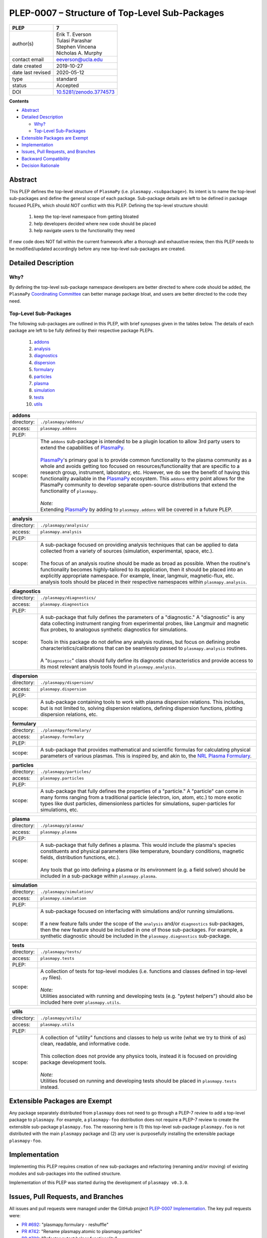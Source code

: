 ===============================================
PLEP-0007 – Structure of Top-Level Sub-Packages
===============================================

.. _`10.5281/zenodo.3774573`: https://doi.org/10.5281/zenodo.3774573

+-------------------+---------------------------------------------+
| PLEP              | 7                                           |
+===================+=============================================+
| author(s)         | | Erik T. Everson                           |
|                   | | Tulasi Parashar                           |
|                   | | Stephen Vincena                           |
|                   | | Nicholas A. Murphy                        |
+-------------------+---------------------------------------------+
| contact email     | eeverson@ucla.edu                           |
+-------------------+---------------------------------------------+
| date created      | 2019-10-27                                  |
+-------------------+---------------------------------------------+
| date last revised | 2020-05-12                                  |
+-------------------+---------------------------------------------+
| type              | standard                                    |
+-------------------+---------------------------------------------+
| status            | Accepted                                    |
+-------------------+---------------------------------------------+
| DOI               | `10.5281/zenodo.3774573`_                   |
|                   |                                             |
+-------------------+---------------------------------------------+

**Contents**

* `Abstract`_
* `Detailed Description`_

  * `Why?`_
  * `Top-Level Sub-Packages`_

* `Extensible Packages are Exempt`_
* `Implementation`_
* `Issues, Pull Requests, and Branches`_
* `Backward Compatibility`_
* `Decision Rationale`_

Abstract
========

This PLEP defines the top-level structure of ``PlasmaPy`` (i.e.
``plasmapy.<subpackage>``).  Its intent is to name the top-level
sub-packages and define the general scope of each package.
Sub-package details are left to be defined in package focused PLEPs,
which should *NOT* conflict with this PLEP.  Defining the top-level
structure should:

  #. keep the top-level namespace from getting bloated
  #. help developers decided where new code should be placed
  #. help navigate users to the functionality they need

If new code does NOT fall within the current framework after a thorough and
exhaustive review, then this PLEP needs to be modified/updated accordingly
before any new top-level sub-packages are created.

Detailed Description
====================

Why?
----

By defining the top-level sub-package namespace developers are better
directed to where code should be added, the ``PlasmaPy``
`Coordinating Committee
<https://github.com/PlasmaPy/PlasmaPy-PLEPs/blob/master/PLEP-0003.rst>`_
can better manage package bloat, and users are better directed to the code
they need.

Top-Level Sub-Packages
----------------------

.. _`PlasmaPy`: https://www.plasmapy.org/
.. _`NRL Plasma Formulary`: https://www.nrl.navy.mil/ppd/content/nrl-plasma-formulary

The following sub-packages are outlined in this PLEP, with brief synopses given in
the tables below.  The details of each package are left to be fully defined by their
respective package PLEPs.

  #. `addons`_
  #. `analysis`_
  #. `diagnostics`_
  #. `dispersion`_
  #. `formulary`_
  #. `particles`_
  #. `plasma`_
  #. `simulation`_
  #. `tests`_
  #. `utils`_

.. _addons:

+-----------------+-------------------------------------------------------------+
| **addons**                                                                    |
+=================+=============================================================+
| directory:      | ``./plasmapy/addons/``                                      |
+-----------------+-------------------------------------------------------------+
| access:         | ``plasmapy.addons``                                         |
+-----------------+-------------------------------------------------------------+
| PLEP:           |                                                             |
+-----------------+-------------------------------------------------------------+
| scope:          | | The ``addons`` sub-package is intended to be a plugin     |
|                 |   location to allow 3rd party users to extend the           |
|                 |   capabilities of `PlasmaPy`_.                              |
|                 | |                                                           |
|                 | | `PlasmaPy`_'s primary goal is to provide common           |
|                 |   functionality to the plasma community as a whole and      |
|                 |   avoids getting too focused on resources/functionality     |
|                 |   that are specific to a research group, instrument,        |
|                 |   laboratory, etc.  However, we do see the benefit of       |
|                 |   having this functionality available in the `PlasmaPy`_    |
|                 |   ecosystem.  This ``addons`` entry point allows for the    |
|                 |   PlasmaPy community to develop separate open-source        |
|                 |   distributions that extend the functionality of            |
|                 |   ``plasmapy``.                                             |
|                 | |                                                           |
|                 | | *Note:*                                                   |
|                 | | Extending `PlasmaPy`_ by adding to ``plasmapy.addons``    |
|                 |   will be covered in a future PLEP.                         |
+-----------------+-------------------------------------------------------------+

.. _analysis:

+-----------------+-------------------------------------------------------------+
| **analysis**                                                                  |
+=================+=============================================================+
| directory:      | ``./plasmapy/analysis/``                                    |
+-----------------+-------------------------------------------------------------+
| access:         | ``plasmapy.analysis``                                       |
+-----------------+-------------------------------------------------------------+
| PLEP:           |                                                             |
+-----------------+-------------------------------------------------------------+
| scope:          | | A sub-package focused on providing analysis techniques    |
|                 |   that can be applied to data collected from a variety of   |
|                 |   sources (simulation, experimental, space, etc.).          |
|                 | |                                                           |
|                 | | The focus of an analysis routine should be made as broad  |
|                 |   as possible.  When the routine's functionality becomes    |
|                 |   highly-tailored to its application, then it should be     |
|                 |   placed into an explicitly appropriate namespace.  For     |
|                 |   example, linear, langmuir, magnetic-flux, etc. analysis   |
|                 |   tools should be placed in their respective namespaces     |
|                 |   within ``plasmapy.analysis``.                             |
+-----------------+-------------------------------------------------------------+

.. _diagnostics:

+-----------------+-------------------------------------------------------------+
| **diagnostics**                                                               |
+=================+=============================================================+
| directory:      | ``./plasmapy/diagnostics/``                                 |
+-----------------+-------------------------------------------------------------+
| access:         | ``plasmapy.diagnostics``                                    |
+-----------------+-------------------------------------------------------------+
| PLEP:           |                                                             |
+-----------------+-------------------------------------------------------------+
| scope:          | | A sub-package that fully defines the parameters of a      |
|                 |   "diagnostic."  A "diagnostic" is any data collecting      |
|                 |   instrument ranging from experimental probes, like         |
|                 |   Langmuir and magnetic flux probes, to analogous           |
|                 |   synthetic diagnostics for simulations.                    |
|                 | |                                                           |
|                 | | Tools in this package do not define any analysis          |
|                 |   routines, but focus on defining probe                     |
|                 |   characteristics/calibrations that can be seamlessly       |
|                 |   passed to ``plasmapy.analysis`` routines.                 |
|                 | |                                                           |
|                 | | A "``Diagnostic``" class should fully define its          |
|                 |   diagnostic characteristics and provide access to its      |
|                 |   most relevant analysis tools found in                     |
|                 |   ``plasmapy.analysis``.                                    |
+-----------------+-------------------------------------------------------------+

.. _dispersion:

+-----------------+-------------------------------------------------------------+
| **dispersion**                                                                |
+=================+=============================================================+
| directory:      | ``./plasmapy/dispersion/``                                  |
+-----------------+-------------------------------------------------------------+
| access:         | ``plasmapy.dispersion``                                     |
+-----------------+-------------------------------------------------------------+
| PLEP:           |                                                             |
+-----------------+-------------------------------------------------------------+
| scope:          | A sub-package containing tools to work with plasma          |
|                 | dispersion relations.  This includes, but is not limited    |
|                 | to, solving dispersion relations, defining dispersion       |
|                 | functions, plotting dispersion relations, etc.              |
+-----------------+-------------------------------------------------------------+

.. _formulary:

+-----------------+-------------------------------------------------------------+
| **formulary**                                                                 |
+=================+=============================================================+
| directory:      | ``./plasmapy/formulary/``                                   |
+-----------------+-------------------------------------------------------------+
| access:         | ``plasmapy.formulary``                                      |
+-----------------+-------------------------------------------------------------+
| PLEP:           |                                                             |
+-----------------+-------------------------------------------------------------+
| scope:          | A sub-package that provides mathematical and scientific     |
|                 | formulas for calculating physical parameters of various     |
|                 | plasmas.  This is inspired by, and akin to, the             |
|                 | `NRL Plasma Formulary`_.                                    |
+-----------------+-------------------------------------------------------------+

.. _particles:

+-----------------+-------------------------------------------------------------+
| **particles**                                                                 |
+=================+=============================================================+
| directory:      | ``./plasmapy/particles/``                                   |
+-----------------+-------------------------------------------------------------+
| access:         | ``plasmapy.particles``                                      |
+-----------------+-------------------------------------------------------------+
| PLEP:           |                                                             |
+-----------------+-------------------------------------------------------------+
| scope:          | A sub-package that fully defines the properties of a        |
|                 | "particle."  A "particle" can come in many forms ranging    |
|                 | from a traditional particle (electron, ion, atom, etc.) to  |
|                 | more exotic types like dust particles, dimensionless        |
|                 | particles for simulations, super-particles for simulations, |
|                 | etc.                                                        |
+-----------------+-------------------------------------------------------------+

.. _plasma:

+-----------------+-------------------------------------------------------------+
| **plasma**                                                                    |
+=================+=============================================================+
| directory:      | ``./plasmapy/plasma/``                                      |
+-----------------+-------------------------------------------------------------+
| access:         | ``plasmapy.plasma``                                         |
+-----------------+-------------------------------------------------------------+
| PLEP:           |                                                             |
+-----------------+-------------------------------------------------------------+
| scope:          | | A sub-package that fully defines a plasma.  This would    |
|                 |   include the plasma's species constituents and physical    |
|                 |   parameters (like temperature, boundary conditions,        |
|                 |   magnetic fields, distribution functions, etc.).           |
|                 | |                                                           |
|                 | | Any tools that go into defining a plasma or its           |
|                 |   environment (e.g. a field solver) should be included in   |
|                 |   a sub-package within ``plasmapy.plasma``.                 |
+-----------------+-------------------------------------------------------------+

.. _simulation:

+-----------------+-------------------------------------------------------------+
| **simulation**                                                                |
+=================+=============================================================+
| directory:      | ``./plasmapy/simulation/``                                  |
+-----------------+-------------------------------------------------------------+
| access:         | ``plasmapy.simulation``                                     |
+-----------------+-------------------------------------------------------------+
| PLEP:           |                                                             |
+-----------------+-------------------------------------------------------------+
| scope:          | | A sub-package focused on interfacing with simulations     |
|                 |   and/or running simulations.                               |
|                 | |                                                           |
|                 | | If a new feature falls under the scope of the             |
|                 |   ``analysis`` and/or ``diagnostics`` sub-packages, then    |
|                 |   the new feature should be included in one of those        |
|                 |   sub-packages.  For example, a synthetic diagnostic        |
|                 |   should be included in the ``plasmapy.diagnostics``        |
|                 |   sub-package.                                              |
+-----------------+-------------------------------------------------------------+

.. _tests:

+-----------------+-------------------------------------------------------------+
| **tests**                                                                     |
+=================+=============================================================+
| directory:      | ``./plasmapy/tests/``                                       |
+-----------------+-------------------------------------------------------------+
| access:         | ``plasmapy.tests``                                          |
+-----------------+-------------------------------------------------------------+
| PLEP:           |                                                             |
+-----------------+-------------------------------------------------------------+
| scope:          | | A collection of tests for top-level modules (i.e.         |
|                 |   functions and classes defined in top-level ``.py``        |
|                 |   files).                                                   |
|                 | |                                                           |
|                 | | *Note:*                                                   |
|                 | | Utilities associated with running and developing tests    |
|                 |   (e.g. "pytest helpers") should also be included here over |
|                 |   ``plasmapy.utils``.                                       |
+-----------------+-------------------------------------------------------------+

.. _utils:

+-----------------+-------------------------------------------------------------+
| **utils**                                                                     |
+=================+=============================================================+
| directory:      | ``./plasmapy/utils/``                                       |
+-----------------+-------------------------------------------------------------+
| access:         | ``plasmapy.utils``                                          |
+-----------------+-------------------------------------------------------------+
| PLEP:           |                                                             |
+-----------------+-------------------------------------------------------------+
| scope:          | | A collection of "utility" functions and classes to help   |
|                 |   us write (what we try to think of as) clean, readable,    |
|                 |   and informative code.                                     |
|                 | |                                                           |
|                 | | This collection does not provide any physics tools,       |
|                 |   instead it is focused on providing package development    |
|                 |   tools.                                                    |
|                 | |                                                           |
|                 | | *Note:*                                                   |
|                 | | Utilities focused on running and developing tests should  |
|                 |   be placed in ``plasmapy.tests`` instead.                  |
+-----------------+-------------------------------------------------------------+

Extensible Packages are Exempt
==============================

Any package separately distributed from ``plasmapy`` does not need to go through a
PLEP-7 review to add a top-level package to ``plasmapy``.  For example, a
``plasmapy-foo`` distribution does not require a PLEP-7 review to create the extensible
sub-package ``plasmapy.foo``.  The reasoning here is (1) this top-level sub-package
``plasmapy.foo`` is not distributed with the main ``plasmapy`` package and (2) any
user is purposefully installing the extensible package ``plasmapy-foo``.


Implementation
==============

Implementing this PLEP requires creation of new sub-packages and refactoring
(renaming and/or moving) of existing modules and sub-packages into the outlined
structure.

Implementation of this PLEP was started during the development of ``plasmapy
v0.3.0``.

Issues, Pull Requests, and Branches
===================================

All issues and pull requests were managed under the GitHub project
`PLEP-0007 Implementation <https://github.com/PlasmaPy/PlasmaPy/projects/14>`_.
The key pull requests were:

* `PR #692 <https://github.com/PlasmaPy/PlasmaPy/pull/692>`_:
  "plasmapy.formulary - reshuffle"
* `PR #742 <https://github.com/PlasmaPy/PlasmaPy/pull/742>`_:
  "Rename plasmapy.atomic to plasmapy.particles"
* `PR #728 <https://github.com/PlasmaPy/PlasmaPy/pull/728>`_:
  "Refactor pytest helper functionality"

Backward Compatibility
======================

This PLEP will NOT maintain backward compatibility.

Decision Rationale
==================

Defining a top-level namespace for ``plasmapy`` will (1) prevent namespace
pollution, (2) help guide developers on where to place new code, and (3) help
navigate users to the functionality they need.
